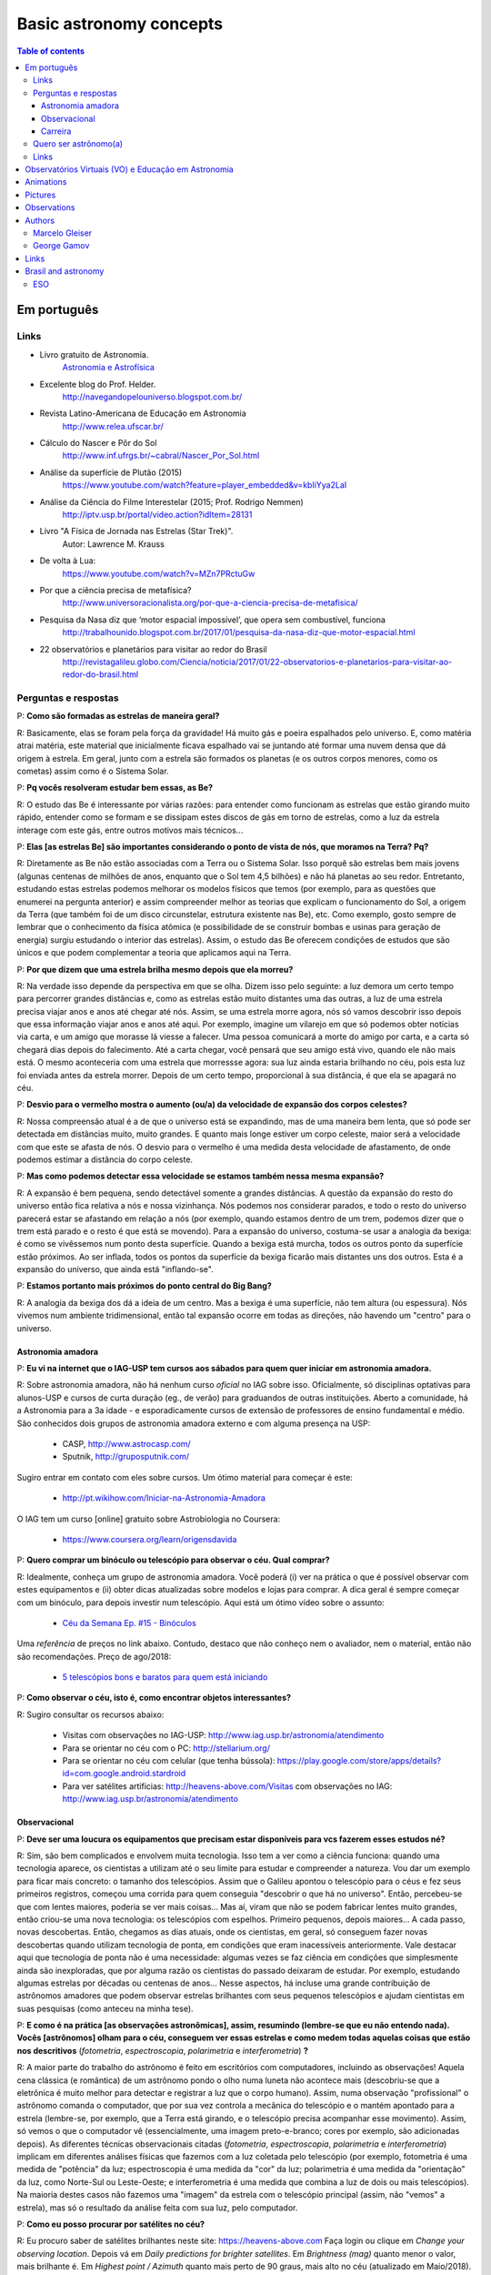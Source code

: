 Basic astronomy concepts 
#############################

.. contents:: Table of contents

.. figure:: ../figs/astro-basics_books.gif
    :width: 300 px

Em português
**************
.. figure:: ../figs/astro-basics_dreams.jpg
    :width: 300 px

.. figure:: ../figs/astro-basics_symmetries.jpg
    :align: center

Links
=======
- Livro gratuito de Astronomia.
    `Astronomia e Astrofísica <http://astro.if.ufrgs.br>`_
    
- Excelente blog do Prof. Helder.
    http://navegandopelouniverso.blogspot.com.br/ 

- Revista Latino-Americana de Educação em Astronomia
    http://www.relea.ufscar.br/

- Cálculo do Nascer e Pôr do Sol   
    http://www.inf.ufrgs.br/~cabral/Nascer_Por_Sol.html 

- Análise da superfície de Plutão (2015)
    https://www.youtube.com/watch?feature=player_embedded&v=kbIiYya2LaI

- Análise da Ciência do Filme Interestelar (2015; Prof. Rodrigo Nemmen)
    http://iptv.usp.br/portal/video.action?idItem=28131

- Livro "A Física de Jornada nas Estrelas (Star Trek)".
    Autor: Lawrence M. Krauss

- De volta à Lua:
    https://www.youtube.com/watch?v=MZn7PRctuGw

- Por que a ciência precisa de metafísica?
    http://www.universoracionalista.org/por-que-a-ciencia-precisa-de-metafisica/

- Pesquisa da Nasa diz que ‘motor espacial impossível’, que opera sem combustível, funciona
    http://trabalhounido.blogspot.com.br/2017/01/pesquisa-da-nasa-diz-que-motor-espacial.html

- 22 observatórios e planetários para visitar ao redor do Brasil
    http://revistagalileu.globo.com/Ciencia/noticia/2017/01/22-observatorios-e-planetarios-para-visitar-ao-redor-do-brasil.html

Perguntas e respostas
=======================
P: **Como são formadas as estrelas de maneira geral?**
  
R: Basicamente, elas se foram pela força da gravidade! Há muito gás e poeira espalhados pelo universo. E, como matéria atrai matéria, este material que inicialmente ficava espalhado vai se juntando até formar uma nuvem densa que dá origem à estrela. Em geral, junto com a estrela são formados os planetas (e os outros corpos menores, como os cometas) assim como é o Sistema Solar. 

P: **Pq vocês resolveram estudar bem essas, as Be?**

R: O estudo das Be é interessante por várias razões: para entender como funcionam as estrelas que estão girando muito rápido, entender como se formam e se dissipam estes discos de gás em torno de estrelas, como a luz da estrela interage com este gás, entre outros motivos mais técnicos...

P: **Elas [as estrelas Be] são importantes considerando o ponto de vista de nós, que moramos na Terra? Pq?**

R: Diretamente as Be não estão associadas com a Terra ou o Sistema Solar. Isso porquê são estrelas bem mais jovens (algunas centenas de milhões de anos, enquanto que o Sol tem 4,5 bilhões) e não há planetas ao seu redor. Entretanto, estudando estas estrelas podemos melhorar os modelos físicos que temos (por exemplo, para as questões que enumerei na pergunta anterior) e assim compreender melhor as teorias que explicam o funcionamento do Sol, a origem da Terra (que também foi de um disco circunstelar, estrutura existente nas Be), etc. Como exemplo, gosto sempre de lembrar que o conhecimento da física atômica (e possibilidade de se construir bombas e usinas para geração de energia) surgiu estudando o interior das estrelas). Assim, o estudo das Be oferecem condições de estudos que são únicos e que podem complementar a teoria que aplicamos aqui na Terra.

P: **Por que dizem que uma estrela brilha mesmo depois que ela morreu?**

R: Na verdade isso depende da perspectiva em que se olha. Dizem isso pelo seguinte: a luz demora um certo tempo para percorrer grandes distâncias e, como as estrelas estão muito distantes uma das outras, a luz de uma estrela precisa viajar anos e anos até chegar até nós. Assim, se uma estrela morre agora, nós só vamos descobrir isso depois que essa informação viajar anos e anos até aqui. Por exemplo, imagine um vilarejo em que só podemos obter notícias via carta, e um amigo que morasse lá viesse a falecer. Uma pessoa comunicará a morte do amigo por carta, e a carta só chegará dias depois do falecimento. Até a carta chegar, você pensará que seu amigo está vivo, quando ele não mais está. O mesmo aconteceria com uma estrela que morressse agora: sua luz ainda estaria brilhando no céu, pois esta luz foi enviada antes da estrela morrer. Depois de um certo tempo, proporcional à sua distância, é que ela se apagará no céu.

P: **Desvio para o vermelho mostra o aumento (ou/a) da velocidade de expansão dos corpos celestes?**

R: Nossa compreensão atual é a de que o universo está se expandindo, mas de uma maneira bem lenta, que só pode ser detectada em distâncias muito, muito grandes. E quanto mais longe estiver um corpo celeste, maior será a velocidade com que este se afasta de nós. O desvio para o vermelho é uma medida desta velocidade de afastamento, de onde podemos estimar a distância do corpo celeste.

P: **Mas como podemos detectar essa velocidade se estamos também nessa mesma expansão?**

R: A expansão é bem pequena, sendo detectável somente a grandes distâncias. A questão da expansão do resto do universo então fica relativa a nós e nossa vizinhança. Nós podemos nos considerar parados, e todo o resto do universo parecerá estar se afastando em relação a nós (por exemplo, quando estamos dentro de um trem,  podemos dizer que o trem está parado e o resto é que está se movendo). Para a expansão do universo, costuma-se usar a analogia da bexiga: é como se vivêssemos num ponto desta superfície. Quando a bexiga está murcha, todos os outros ponto da superfície estão próximos. Ao ser inflada, todos os pontos da superfície da bexiga ficarão mais distantes uns dos outros. Esta é a expansão do universo, que ainda está "inflando-se".

P: **Estamos portanto mais próximos do ponto central do Big Bang?**

R: A analogia da bexiga dos dá a ideia de um centro. Mas a bexiga é uma superfície, não tem altura (ou espessura). Nós vivemos num ambiente tridimensional, então tal expansão ocorre em todas as direções, não havendo um "centro" para o universo.


Astronomia amadora
~~~~~~~~~~~~~~~~~~~~~
P: **Eu vi na internet que o IAG-USP tem cursos aos sábados para quem quer iniciar em astronomia amadora.**

R: Sobre astronomia amadora, não há nenhum curso *oficial* no IAG sobre isso. Oficialmente, só disciplinas optativas para alunos-USP e cursos de curta duração (eg., de verão) para graduandos de outras instituições. Aberto a comunidade, há a Astronomia para a 3a idade - e esporadicamente cursos de extensão de professores de ensino fundamental e médio.
São conhecidos  dois grupos de astronomia amadora externo e com alguma presença na USP: 

    - CASP, http://www.astrocasp.com/
    - Sputnik, http://gruposputnik.com/

Sugiro entrar em contato com eles sobre cursos. Um ótimo material para começar é este: 

    - http://pt.wikihow.com/Iniciar-na-Astronomia-Amadora

O IAG tem um curso [online] gratuito sobre Astrobiologia no Coursera:

    - https://www.coursera.org/learn/origensdavida


P: **Quero comprar um binóculo ou telescópio para observar o céu. Qual comprar?**

R: Idealmente, conheça um grupo de astronomia amadora. Você poderá (i) ver na prática o que é possível observar com estes equipamentos e (ii) obter dicas atualizadas sobre modelos e lojas para comprar. A dica geral é sempre começar com um binóculo, para depois investir num telescópio. Aqui está um ótimo vídeo sobre o assunto:

    - `Céu da Semana Ep. #15 - Binóculos <https://www.youtube.com/watch?v=QS5YmRmykPk>`_

Uma *referência* de preços no link abaixo. Contudo, destaco que não conheço nem o avaliador, nem o material, então não são recomendações. Preço de ago/2018:

    - `5 telescópios bons e baratos para quem está iniciando  <https://www.misteriosdoespaco.blog.br/5-telescopios-bons-e-baratos-para-quem-esta-inciando/>`_

P: **Como observar o céu, isto é, como encontrar objetos interessantes?**

R: Sugiro consultar os recursos abaixo:

    - Visitas com observações no IAG-USP: http://www.iag.usp.br/astronomia/atendimento
    - Para se orientar no céu com o PC: http://stellarium.org/
    - Para se orientar no céu com celular (que tenha bússola): https://play.google.com/store/apps/details?id=com.google.android.stardroid
    - Para ver satélites artificias: http://heavens-above.com/Visitas com observações no IAG: http://www.iag.usp.br/astronomia/atendimento


Observacional
~~~~~~~~~~~~~~~
P: **Deve ser uma loucura os equipamentos que precisam estar disponíveis para vcs fazerem esses estudos né?**

R: Sim, são bem complicados e envolvem muita tecnologia. Isso tem a ver como a ciência funciona: quando uma tecnologia aparece, os cientistas a utilizam até o seu limite para estudar e compreender a natureza. Vou dar um exemplo para ficar mais concreto: o tamanho dos telescópios. Assim que o Galileu apontou o telescópio para o céus e fez seus primeiros registros, começou uma corrida para quem conseguia "descobrir o que há no universo". Então, percebeu-se que com lentes maiores, poderia se ver mais coisas... Mas aí, viram que não se podem fabricar lentes muito grandes, então criou-se uma nova tecnologia: os telescópios com espelhos. Primeiro pequenos, depois maiores... A cada passo, novas descobertas. Então, chegamos as dias atuais, onde os cientistas, em geral, só conseguem fazer novas descobertas quando utilizam tecnologia de ponta, em condições que eram inacessíveis anteriormente. Vale destacar aqui que tecnologia de ponta não é uma necessidade: algumas vezes se faz ciência em condições que simplesmente ainda são inexploradas, que por alguma razão os cientistas do passado deixaram de estudar. Por exemplo, estudando algumas estrelas por décadas ou centenas de anos... Nesse aspectos, há incluse uma grande contribuição de astrônomos amadores que podem observar estrelas brilhantes com seus pequenos telescópios e ajudam cientistas em suas pesquisas (como anteceu na minha tese).

P: **E como é na prática [as observações astronômicas], assim, resumindo (lembre-se que eu não entendo nada). Vocês [astrônomos] olham para o céu, conseguem ver essas estrelas e como medem todas aquelas coisas que estão nos descritivos** (*fotometria*, *espectroscopia*, *polarimetria* e *interferometria*) **?**

R: A maior parte do trabalho do astrônomo é feito em escritórios com computadores, incluindo as observações! Aquela cena clássica (e romântica) de um astrônomo pondo o olho numa luneta não acontece mais (descobriu-se que a eletrônica é muito melhor para detectar e registrar a luz que o corpo humano). Assim, numa observação "profissional" o astrônomo comanda o computador, que por sua vez controla a mecânica do telescópio e o mantém apontado para a estrela (lembre-se, por exemplo, que a Terra está girando, e o telescópio precisa acompanhar esse movimento). Assim, só vemos o que o computador vê (essencialmente, uma imagem preto-e-branco; cores por exemplo, são adicionadas depois). As diferentes técnicas observacionais citadas (*fotometria*, *espectroscopia*, *polarimetria* e *interferometria*) implicam em diferentes análises físicas que fazemos com a luz coletada pelo telescópio (por exemplo, fotometria é uma medida de "potência" da luz; espectroscopia é uma medida da "cor" da luz; polarimetria é uma medida da "orientação" da luz, como Norte-Sul ou Leste-Oeste; e interferometria é uma medida que combina a luz de dois ou mais telescópios). Na maioria destes casos não fazemos uma "imagem" da estrela com o telescópio principal (assim, não "vemos" a estrela), mas só o resultado da análise feita com sua luz, pelo computador.

P: **Como eu posso procurar por satélites no céu?**

R: Eu procuro saber de satélites brilhantes neste site: https://heavens-above.com
Faça login ou clique em *Change your observing location*. Depois vá em *Daily predictions for brighter satellites*. Em *Brightness (mag)* quanto menor o valor, mais brilhante é. Em *Highest point / Azimuth* quanto mais perto de 90 graus, mais alto no céu (atualizado em Maio/2018).


Carreira
~~~~~~~~~~~~~~
P: **Você sabe quantas pessoas no mundo ou no Brasil estudam essas estrelas?**

R: Em junho de 2014 houve uma conferência dedicada ao estudo das estrelas Be no Canadá, onde compareceram 60 participantes. Como nem todos podem participar de eventos como esse, 100 seria um bom número para dizer quantas pessoas estudam especificamente as Be no mundo. No Brasil, até onde sei, estuda-se Be em São Paulo (IAG-USP e UNIFESP), ON (Observatório Nacional, no Rio de Janeiro) e na UFS (Universidade Federal de Sergipe), envolvendo uns 10 especialistas. 

P: **Pq vc resolveu estudar esse tipo de estrela?** Ah, e uma observação, precisa ser muuuito bom para fazer isso.

R: Quanto iniciamos a pós-graduação, uma das exigências para o ingresso é ter um plano de pesquisa e um prof. orientador. Então em geral segue-se a linha de pesquisa de um dos docentes. No meu caso, eu segui a linha de pesquisa de meu orientador no IAG-USP, que me propôs um projeto com o uso de interferometria (técnica que eu estava muito interessado) e que, no IAG, ele era o único especialista. A interferometria (aplicada às Be) é uma técnica que por limitações tecnológicas só ficou possível a partir de 2002. Assim, há muito a ser explorado, e poucos especialistas no Brasil. As Be são bem estudadas por interferometria porque são objetos brilhantes no céu. 
Sobre a observação, leia a resposta da seção `abaixo <astro-basics.html#quero-ser-astronomo-a>`_.

P: **Quantos astrônomos profissionais existem no mundo (e no Brasil) hoje?**

R: Na União Astronômica Internacional (IAU em inglês) existem aprox. 11000 membros cadastrados. Como envolvem taxas e outras obrigações, só uma parcela dos astrônomos são vinculados à IAU (por exemplo, eu não sou). Se você incluir cientistas de outros campos, como física, geologia e engenharia que tem interesses de pesquisas relacionados à astronomia, você certamente pode dobrar o número acima. Na Sociedade Astronômica Brasileira (SAB), existem quase 700 membros, onde a maioria são estudantes de pós-graduação.

P: **Como é a carreira de astrônomo no Brasil?**

R: De uma forma reduzida, a carreira é basicamente a pesquisa acadêmica: fazer o doutorado, e publicar o maior número possível de artigos e tornar-se um professor universitário (em astronomia, 95% destas posições estão em universidades públicas).

------

*Gostou das perguntas e respostas? Veja algumas das aparições do nosso grupo na imprensa neste link*: 

    - `In the press <inthepress.html>`_. 

Quero ser astrônomo(a)
========================
*Olá Daniel! O professor Alex do Instituto de Astronomia da USP (IAG) indicou você para tirar uma dúvida que enviei para ele:*

*Este ano (meu ultimo ano do ensino médio) decidi que prestaria Astronomia pela afinidade com as exatas e o amor gigantesco pelo curso. O ano inteiro tirei minhas duvidas quanto ao curso e decidi que apesar de parecer difícil, estaria estudando algo que gosto. E sempre que gostamos de algo o peso das cobranças ficam mais leves e a vontade de ir para as aulas/trabalho é maior (e a vida mais feliz). Porém, agora nesta reta final e depois da certeza de que quero entrar neste curso veio outra duvida: Quero trabalhar com pesquisas (este é o meu objetivo) e como não tenho ninguém próximo da minha família, não sei como é vida de pesquisador e nem de astrônomo. Queria saber se o meu amor e afinidade pelas exatas/astronomia será o suficiente para me tornar uma boa profissional ou se teria que nascer com um dom ou um gênio para poder exercer tal profissão. Se alguém puder responder sobre como é um dia de um pesquisador/astrônomo e se não precisaria ser um gênio eu agradeceria muito!*

*Atenciosamente, JP*

    Oi JP,

    Fico muito feliz em saber do seu interesse por astronomia. E acho que sei porquê me indicaram: acabei de me formar no doutorado, e creio ser um exemplo de "não-gênio" capaz de superar as dificuldades do estudo e pesquisa profissionais  :-)  Também, acabei sendo o primeiro doutor (PhD) de toda minha família - e portanto, não tive nenhum exemplo familiar deste tipo de carreira.

    A figura do pesquisador, prinicipalmente na área de ciências exatas, está muito ligada à esta figura do "gẽnio", com um dom quase que natural para cálculos e deduções. Mas, como diz uma frase popular (por vezes atribuída ao Thomas Edison), "Talento é 1% inspiração e 99% transpiração". Creio que, com dedição e esforço, é possível sim alguém tornar-se um ótimo pesquisador. Explico-me.

    A astronomia (e por extensão, a astrofísica) é hoje um campo tão vasto e que demanda saberes tão distintos (não só habilidade em cálculo e matemática, mas também em computação, estatística, comunicação de sua pesquisa, etc) que você poderá encontrar um nicho em que terá uma certa "aptidão natural", uma facilidade de desenvolvimento, e onde poderá fazer a diferença.

    E também, aqui no Brasil, pesquisa não é algo muito comum. Em meus estudos fiz vários amigos em situações similares a minha e juntos fomos superando as dificuldades que surgiam... Astronomia é um campo fascinante, e a curiosidade em compreender o cosmos é muitas vezes o pricipal incentivador de que precisamos ter.

    Mas queria dizer também dizer que nem tudo são flores: conheci alguns jovens que tinham certeza de que queria ser astrônomos e acabaram deixando o curso, por diferentes razões. Nem sempre é fácil ter certeza daquilo que queremos para nosso futuro profissional enquanto somos jovens... Quando você enfrentar as primeiras disciplinas de física e cálculo da graduação, por vezes com professores didaticamente bem ruins, é que eu acho que terá uma ideia bem clara se quer ou não tornar-se uma astrônoma.

    Outro problema é o retorno financeiro. Pesquisador em áreas de exatas demora a ter um reconhecimento financeiro proporcional ao esforço desprendido em sua formação. Por exemplo, se você se inscreveu na graduação do IAG-USP, este é um curso integral - e portanto, você não poderá ter um trabalho "regular" enquanto estuda. Durante a graduação, poderá receber 2 formas de auxílio (em geral, do meio do curso em diante): bolsas de monitoria de disciplinas e bolsa de iniciação científica.

    Para você ter uma ideia de valores (pode consultar o site da FAPESP ou CNPq para valores mais precisos), as bolsas de graduação costumam ser de 1/2 salário mínimo. Quando você se formar na graduação e entrar no mestrado, a bolsa é de apenas 2 salários mínimos (muitos profissionais recebem bem mais do que isso quando se formam). No doutorado, isto sobe para 3 salários, talvez um pouco mais. Ao meu ver, é só no pós-doutorado (tipicamente, 6 anos após formado a graduação) é que você terá um salário "de mercado", em torno de 6 a 8 salários mínimos.

    Ao meu ver, estas são as principais questões que um astronômo se defronta no processo de sua formação. Se ficou alguma dúvida, não hesite em me escrever. E boa sorte na prova de ingresso!

    PS: Talvez você ache interessante a leitura deste `link <http://mulherdasestrelas.com/quer_ser_astrnomoa.html>`_. É o site de uma astrônoma brasileira que trabalhou na NASA e que responde à perguntas para quem quer ser astrônomo(a).

Links
======
- http://www.astro.iag.usp.br/~bacharelado/?q=node/5
- http://mulherdasestrelas.com/quer_ser_astrnomoa.html

..  TODO

    Calendários
    =============
    Notas baseadas na apresentação do Prof. Dr. Roberto Boczko (IAG/USP), 08/05/2014, no Astronomia ao Meio-Dia do IAG-USP.
        - https://www.youtube.com/watch?v=54_UidCpIKU

    Introdução
    -----------
    - *Calendários* são a contagem dos dias em números *inteiros*.
    - *Dia* aqui entendido como a sucessão dos ciclos de *nascer* e *ocaso* do Sol.
    - *Mês* está associado ao período de lunação.
    - *Ano*, estações do ano.
    - *Ciclo metônico*, importante para a determinação da páscoa/carnaval.

    Calendários
    -------------
    - Alexandrino: da igreja ortodoxa, continuação do calendário egípcio.
    - Islamita: continuação do calendário babilônico.
    - Romano: evoluiu para o Juliano e então Gregoriano, que é o atual.

    Definições
    -------------
    - Dia (solar): 2 passagens consecutivas pelo meridiano local. 
    - 12h00: ("sombra mínima do dia")


Observatórios Virtuais (VO) e Educação em Astronomia
*******************************************************
From Janet Evans at ADASS/Chile 2017.

- Existem vários links para educadores em http://chandra.harvard.edu

- Muitos links em http://www.sdss.org/  -- tenho contatos com o Jordan Raddick que está bem envolvido com ideias educacionais para o SDSS, por exemplo, http://skyserver.sdss.org/dr14/en/proj/projhome.aspx

Links da IVOA:

- http://wiki.ivoa.net/bin/view/IVOA/IvoaEducation

- http://www.ivoa.net/astronomers/vo_for_public.html : ver EuroVO for Education!

- http://daepo.china-vo.org/ : IAU Inter-Commission B2-C1-C2 WG

- `Data Driven Astronomy Education and Public Outreach (DAEPO) <http://daepo.china-vo.org/>`_


Animations
************
- Awesome pool of animations!
    http://astro.unl.edu/animationsLinks.html

- Seasons illumination.
    https://www.youtube.com/watch?v=LUW51lvIFjg 

- The Dark Side of the moon.
    https://www.youtube.com/watch?v=jdkMHkF7BaA

- Back to the Moon for Good
    https://www.youtube.com/watch?v=OkivPFtLOj4


Pictures
**********
- APOD - Astronomy Picture of the Day
    http://apod.nasa.gov/

.. figure:: ../figs/astro-basics_year.gif
    :align: center

.. figure:: ../figs/astro-basics_north.jpg
    :align: center

.. figure:: ../figs/astro-basics_lua2.jpg
    :align: center

.. figure:: ../figs/astro-basics_eclipse.gif
    :align: center

.. figure:: ../figs/astro-basics_eclipse2018.jpg
    :align: center

    `Eclipse 2018 (MP4) <../movs/astro-basics_eclipse-2018.mp4>`_

    `Ondas multi-dimensionais (MP4) <../movs/astro-basics_physics_waves.mp4>`_

    Seasons explained 

.. figure:: ../figs/astro-basics_loop.gif
    :align: center

    The outer planets movement on the sky.

.. figure:: ../figs/astro-basics_LakeMyvatn_Brady_1080.jpg
    :align: center
    :width: 800 

    Auroras and Star Trails over Iceland
    
.. figure:: ../figs/astro-basics_Comet_Lovejoy.jpg
    :align: center

    Orion constellation and comet Lovejoy day by day

.. figure:: ../figs/astro-basics_meteor.gif
    :align: center

    A bright meteor!

.. figure:: ../figs/astro-basics_meteor2.gif
    :align: center

    Another one!!

.. figure:: ../figs/astro-basics_juno.gif
    :align: center

    5 years Juno's journey

.. figure:: ../figs/astro-basics_JupiterMoons.jpg
    :align: center

.. figure:: ../figs/astro-basics_nebulosa.gif
    :align: center

.. figure:: ../figs/astro-basics_Chemistry.jpg
    :align: center

.. figure:: ../figs/astro-basics_lua.jpg
    :align: center

Projeto Astronomia Para Todos - Batatais

Nesta foto a Lua crescente foi fotografada no mesmo dia, quase na mesma hora, porém em hemisférios diferentes.
Notem que a parte não iluminada está à esquerda em uma foto e à direita na outra.
A posição da Lua não mudou em relação a Terra, o que mudou foi a localização dos observadores: um está acima da linha do equador e o outro abaixo.
Um está no hemisfério norte e o outro no hemisfério sul. 
A Lua orbita a Terra na altura da linha do equador, portanto, um observa a Lua de cima para baixo e o outro de baixo para cima.
Se houvesse um terceiro observador situado bem em cima da linha do equador, sua foto mostraria a parte iluminada voltada para cima e a parte escura para baixo! Na fase minguante seria ao contrário: a parte iluminada para baixo. A hora está em UTC, sigla em inglês para Tempo Universal Coordenado.


Observations
***************
- Amazing planetarium.
    http://www.stellarium.org/

- The most popular website for tracking satellites (Iridium and ISS!).
    http://www.heavens-above.com/ 

- List of satellite trackers
    http://en.wikipedia.org/wiki/List_of_satellite_pass_predictors

Authors
***********
Marcelo Gleiser
==================
- The Island of Knowledge: The Limits of Science and the Search for Meaning
    *A ilha do conhecimento*
    
- A Tear at the Edge of Creation: A Radical New Vision for Life in an Imperfect Universe
    *Criação Imperfeita: Cosmo, Vida e o Código Oculto da Natureza*
    
- Cartas a um jovem cientista

- The dancing universe
    *A dança do universo*


George Gamov
===============
- One, two, three... infinity
    *Um, dois, três... infinito*

Links
*********
- Why Science needs metaphysics?
    http://nautil.us/issue/29/scaling/why-science-needs-metaphysics


Brasil and astronomy
***********************
ESO
====
`Letter of Science & Technology minister <../static/astro-basics_carta_do_ministro.pdf>`_ (25/06/2015) saying that the government has still interest in joining ESO.


